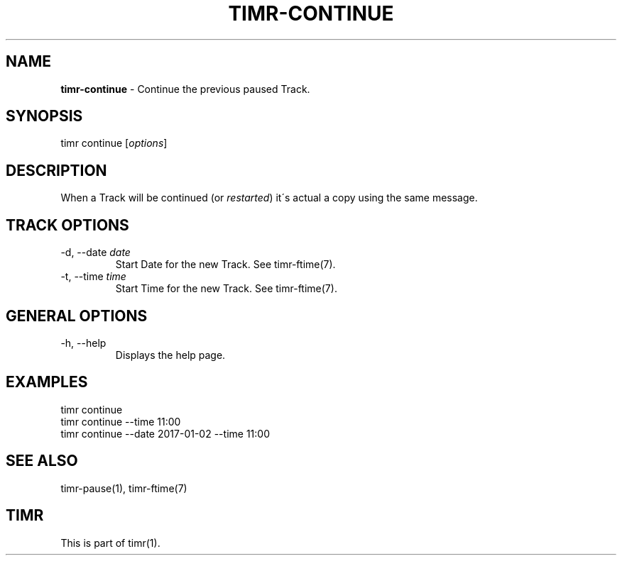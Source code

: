 .\" generated with Ronn/v0.7.3
.\" http://github.com/rtomayko/ronn/tree/0.7.3
.
.TH "TIMR\-CONTINUE" "1" "April 2017" "FOX21.at" "Timr Manual"
.
.SH "NAME"
\fBtimr\-continue\fR \- Continue the previous paused Track\.
.
.SH "SYNOPSIS"
timr continue [\fIoptions\fR]
.
.SH "DESCRIPTION"
When a Track will be continued (or \fIrestarted\fR) it\'s actual a copy using the same message\.
.
.SH "TRACK OPTIONS"
.
.TP
\-d, \-\-date \fIdate\fR
Start Date for the new Track\. See timr\-ftime(7)\.
.
.TP
\-t, \-\-time \fItime\fR
Start Time for the new Track\. See timr\-ftime(7)\.
.
.SH "GENERAL OPTIONS"
.
.TP
\-h, \-\-help
Displays the help page\.
.
.SH "EXAMPLES"
.
.nf

timr continue
timr continue \-\-time 11:00
timr continue \-\-date 2017\-01\-02 \-\-time 11:00
.
.fi
.
.SH "SEE ALSO"
timr\-pause(1), timr\-ftime(7)
.
.SH "TIMR"
This is part of timr(1)\.
